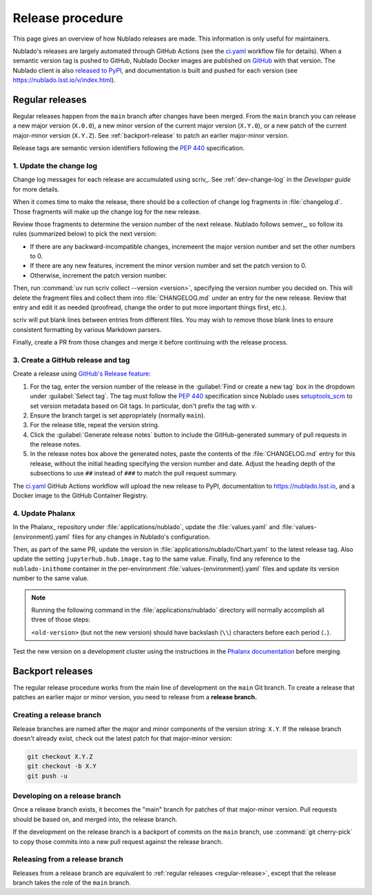 #################
Release procedure
#################

This page gives an overview of how Nublado releases are made.
This information is only useful for maintainers.

Nublado's releases are largely automated through GitHub Actions (see the `ci.yaml`_ workflow file for details).
When a semantic version tag is pushed to GitHub, Nublado Docker images are published on `GitHub <https://github.com/orgs/lsst-sqre/packages?repo_name=nublado>`__ with that version.
The Nublado client is also `released to PyPI`_, and documentation is built and pushed for each version (see https://nublado.lsst.io/v/index.html).

.. _`ci.yaml`: https://github.com/lsst-sqre/nublado/blob/main/.github/workflows/ci.yaml
.. _`released to PyPI`: https://pypi.org/project/rubin-nublado-client/

.. _regular-release:

Regular releases
================

Regular releases happen from the ``main`` branch after changes have been merged.
From the ``main`` branch you can release a new major version (``X.0.0``), a new minor version of the current major version (``X.Y.0``), or a new patch of the current major-minor version (``X.Y.Z``).
See :ref:`backport-release` to patch an earlier major-minor version.

Release tags are semantic version identifiers following the :pep:`440` specification.

1. Update the change log
------------------------

Change log messages for each release are accumulated using scriv_.
See :ref:`dev-change-log` in the *Developer guide* for more details.

When it comes time to make the release, there should be a collection of change log fragments in :file:`changelog.d`.
Those fragments will make up the change log for the new release.

Review those fragments to determine the version number of the next release.
Nublado follows semver_, so follow its rules (summarized below) to pick the next version:

.. rst-class:: compact

- If there are any backward-incompatible changes, incremeent the major version number and set the other numbers to 0.
- If there are any new features, increment the minor version number and set the patch version to 0.
- Otherwise, increment the patch version number.

Then, run :command:`uv run scriv collect --version <version>`, specifying the version number you decided on.
This will delete the fragment files and collect them into :file:`CHANGELOG.md` under an entry for the new release.
Review that entry and edit it as needed (proofread, change the order to put more important things first, etc.).

scriv will put blank lines between entries from different files.
You may wish to remove those blank lines to ensure consistent formatting by various Markdown parsers.

Finally, create a PR from those changes and merge it before continuing with the release process.

3. Create a GitHub release and tag
----------------------------------

Create a release using `GitHub's Release feature <https://docs.github.com/en/repositories/releasing-projects-on-github/managing-releases-in-a-repository>`__:

1. For the tag, enter the version number of the release in the :guilabel:`Find or create a new tag` box in the dropdown under :guilabel:`Select tag`.
   The tag must follow the :pep:`440` specification since Nublado uses setuptools_scm_ to set version metadata based on Git tags.
   In particular, don't prefix the tag with ``v``.

   .. _setuptools_scm: https://github.com/pypa/setuptools-scm

2. Ensure the branch target is set appropriately (normally ``main``).

3. For the release title, repeat the version string.

4. Click the :guilabel:`Generate release notes` button to include the GitHub-generated summary of pull requests in the release notes.

5. In the release notes box above the generated notes, paste the contents of the :file:`CHANGELOG.md` entry for this release, without the initial heading specifying the version number and date.
   Adjust the heading depth of the subsections to use ``##`` instead of ``###`` to match the pull request summary.

The `ci.yaml`_ GitHub Actions workflow will upload the new release to PyPI, documentation to https://nublado.lsst.io, and a Docker image to the GitHub Container Registry.

4. Update Phalanx
-----------------

In the Phalanx_ repository under :file:`applications/nublado`, update the :file:`values.yaml` and :file:`values-{environment}.yaml` files for any changes in Nublado's configuration.

Then, as part of the same PR, update the version in :file:`applications/nublado/Chart.yaml` to the latest release tag.
Also update the setting ``jupyterhub.hub.image.tag`` to the same value.
Finally, find any reference to the ``nublado-inithome`` container in the per-environment :file:`values-{environment}.yaml` files and update its version number to the same value.

.. note::

   Running the following command in the :file:`applications/nublado` directory will normally accomplish all three of those steps:

   .. prompt:: bash

      perl -i -pe 's/<old-version>/<new-version>/g' *.yaml

   ``<old-version>`` (but not the new version) should have backslash (``\\``) characters before each period (``.``).

Test the new version on a development cluster using the instructions in the `Phalanx documentation <https://phalanx.lsst.io/developers/deploy-from-a-branch.html>`__ before merging.

.. _backport-release:

Backport releases
=================

The regular release procedure works from the main line of development on the ``main`` Git branch.
To create a release that patches an earlier major or minor version, you need to release from a **release branch.**

Creating a release branch
-------------------------

Release branches are named after the major and minor components of the version string: ``X.Y``.
If the release branch doesn't already exist, check out the latest patch for that major-minor version:

.. code-block:: sh

   git checkout X.Y.Z
   git checkout -b X.Y
   git push -u

Developing on a release branch
------------------------------

Once a release branch exists, it becomes the "main" branch for patches of that major-minor version.
Pull requests should be based on, and merged into, the release branch.

If the development on the release branch is a backport of commits on the ``main`` branch, use :command:`git cherry-pick` to copy those commits into a new pull request against the release branch.

Releasing from a release branch
-------------------------------

Releases from a release branch are equivalent to :ref:`regular releases <regular-release>`, except that the release branch takes the role of the ``main`` branch.
